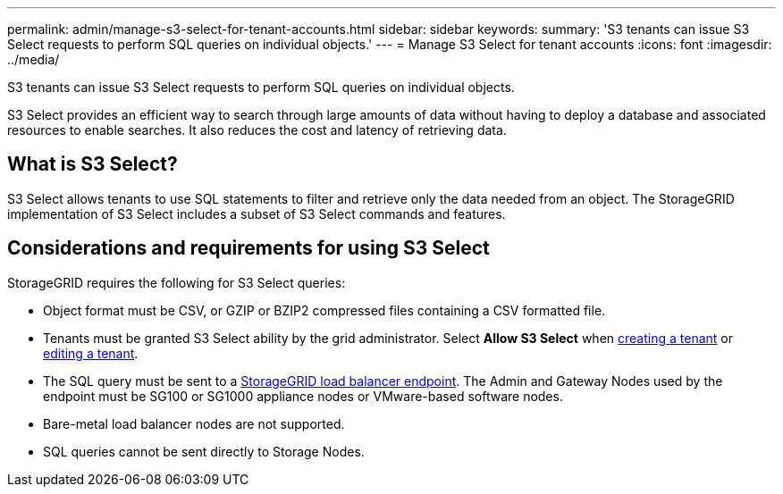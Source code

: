 ---
permalink: admin/manage-s3-select-for-tenant-accounts.html
sidebar: sidebar
keywords: 
summary: 'S3 tenants can issue S3 Select requests to perform SQL queries on individual objects.'
---
= Manage S3 Select for tenant accounts
:icons: font
:imagesdir: ../media/

[.lead]
S3 tenants can issue S3 Select requests to perform SQL queries on individual objects.

S3 Select provides an efficient way to search through large amounts of data without having to deploy a database and associated resources to enable searches. It also reduces the cost and latency of retrieving data.

== What is S3 Select?

S3 Select allows tenants to use SQL statements to filter and retrieve only the data needed from an object. The StorageGRID implementation of S3 Select includes a subset of S3 Select commands and features.

== Considerations and requirements for using S3 Select

StorageGRID requires the following for S3 Select queries:

* Object format must be CSV, or GZIP or BZIP2 compressed files containing a CSV formatted file.
* Tenants must be granted S3 Select ability by the grid administrator. Select *Allow S3 Select* when xref:creating-tenant-account.adoc[creating a tenant] or xref:editing-tenant-account.adoc[editing a tenant].
* The SQL query must be sent to a xref:managing-load-balancing.adoc[StorageGRID load balancer endpoint]. The Admin and Gateway Nodes used by the endpoint must be SG100 or SG1000 appliance nodes or VMware-based software nodes.
* Bare-metal load balancer nodes are not supported.
* SQL queries cannot be sent directly to Storage Nodes.